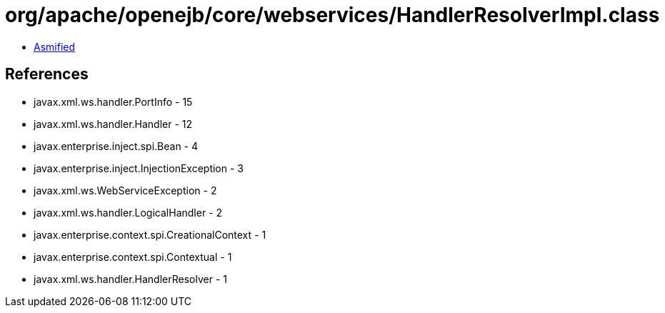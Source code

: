 = org/apache/openejb/core/webservices/HandlerResolverImpl.class

 - link:HandlerResolverImpl-asmified.java[Asmified]

== References

 - javax.xml.ws.handler.PortInfo - 15
 - javax.xml.ws.handler.Handler - 12
 - javax.enterprise.inject.spi.Bean - 4
 - javax.enterprise.inject.InjectionException - 3
 - javax.xml.ws.WebServiceException - 2
 - javax.xml.ws.handler.LogicalHandler - 2
 - javax.enterprise.context.spi.CreationalContext - 1
 - javax.enterprise.context.spi.Contextual - 1
 - javax.xml.ws.handler.HandlerResolver - 1
